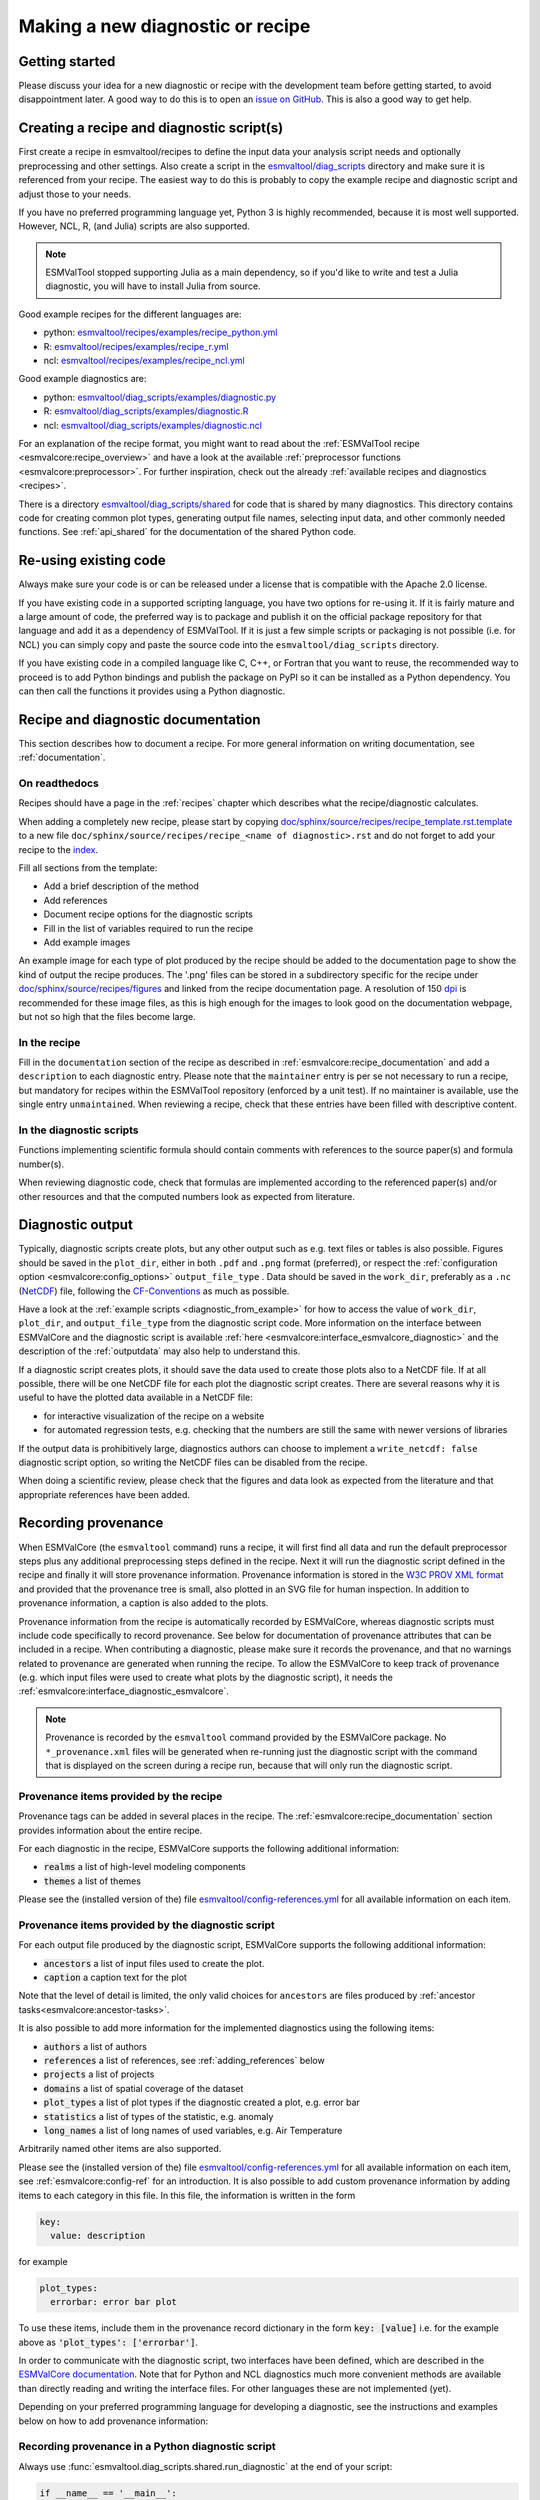 .. _new-diagnostic:

Making a new diagnostic or recipe
*********************************

Getting started
===============

Please discuss your idea for a new diagnostic or recipe with the development team before getting started,
to avoid disappointment later. A good way to do this is to open an
`issue on GitHub <https://github.com/ESMValGroup/ESMValTool/issues>`_.
This is also a good way to get help.

.. _diagnostic_from_example:

Creating a recipe and diagnostic script(s)
==========================================
First create a recipe in esmvaltool/recipes to define the input data your analysis script needs
and optionally preprocessing and other settings.
Also create a script in the
`esmvaltool/diag_scripts <https://github.com/ESMValGroup/ESMValTool/tree/main/esmvaltool/diag_scripts>`_
directory and make sure it is referenced from your recipe.
The easiest way to do this is probably to copy the example recipe and diagnostic
script and adjust those to your needs.

If you have no preferred programming language yet, Python 3 is highly recommended, because it is most well supported.
However, NCL, R, (and Julia) scripts are also supported.

.. note::

    ESMValTool stopped supporting Julia as a main dependency, so if you'd like to
    write and test a Julia diagnostic, you will have to install Julia from source.

Good example recipes for the different languages are:

-  python: `esmvaltool/recipes/examples/recipe_python.yml <https://github.com/ESMValGroup/ESMValTool/blob/main/esmvaltool/recipes/examples/recipe_python.yml>`_
-  R: `esmvaltool/recipes/examples/recipe_r.yml <https://github.com/ESMValGroup/ESMValTool/blob/main/esmvaltool/recipes/examples/recipe_r.yml>`_
-  ncl: `esmvaltool/recipes/examples/recipe_ncl.yml <https://github.com/ESMValGroup/ESMValTool/blob/main/esmvaltool/recipes/examples/recipe_ncl.yml>`_

Good example diagnostics are:

-  python: `esmvaltool/diag_scripts/examples/diagnostic.py <https://github.com/ESMValGroup/ESMValTool/blob/main/esmvaltool/diag_scripts/examples/diagnostic.py>`_
-  R: `esmvaltool/diag_scripts/examples/diagnostic.R <https://github.com/ESMValGroup/ESMValTool/blob/main/esmvaltool/diag_scripts/examples/diagnostic.R>`_
-  ncl: `esmvaltool/diag_scripts/examples/diagnostic.ncl <https://github.com/ESMValGroup/ESMValTool/blob/main/esmvaltool/diag_scripts/examples/diagnostic.ncl>`_

For an explanation of the recipe format, you might want to read about the
:ref:`ESMValTool recipe <esmvalcore:recipe_overview>` and have a look at the
available :ref:`preprocessor functions <esmvalcore:preprocessor>`.
For further inspiration, check out the already
:ref:`available recipes and diagnostics <recipes>`.

There is a directory
`esmvaltool/diag_scripts/shared <https://github.com/ESMValGroup/ESMValTool/tree/main/esmvaltool/diag_scripts/shared>`_
for code that is shared by many diagnostics.
This directory contains code for creating common plot types, generating output
file names, selecting input data, and other commonly needed functions.
See :ref:`api_shared` for the documentation of the shared Python code.

Re-using existing code
======================
Always make sure your code is or can be released under a license that is compatible with the Apache 2.0 license.

If you have existing code in a supported scripting language, you have two options for re-using it. If it is fairly
mature and a large amount of code, the preferred way is to package and publish it on the
official package repository for that language and add it as a dependency of ESMValTool.
If it is just a few simple scripts or packaging is not possible (i.e. for NCL) you can simply copy
and paste the source code into the ``esmvaltool/diag_scripts`` directory.

If you have existing code in a compiled language like
C, C++, or Fortran that you want to reuse, the recommended way to proceed is to add Python bindings and publish
the package on PyPI so it can be installed as a Python dependency. You can then call the functions it provides
using a Python diagnostic.

.. _recipe_documentation:

Recipe and diagnostic documentation
===================================

This section describes how to document a recipe.
For more general information on writing documentation, see :ref:`documentation`.

On readthedocs
--------------

Recipes should have a page in the :ref:`recipes` chapter which describes what
the recipe/diagnostic calculates.

When adding a completely new recipe, please start by copying
`doc/sphinx/source/recipes/recipe_template.rst.template <https://github.com/ESMValGroup/ESMValTool/blob/main/doc/sphinx/source/recipes/recipe_template.rst.template>`_
to a new file ``doc/sphinx/source/recipes/recipe_<name of diagnostic>.rst``
and do not forget to add your recipe to the
`index <https://github.com/ESMValGroup/ESMValTool/blob/main/doc/sphinx/source/recipes/index.rst>`_.

Fill all sections from the template:

- Add a brief description of the method
- Add references
- Document recipe options for the diagnostic scripts
- Fill in the list of variables required to run the recipe
- Add example images

An example image for each type of plot produced by the recipe should be added
to the documentation page to show the kind of output the recipe produces.
The '.png' files can be stored in a subdirectory specific for the recipe under
`doc/sphinx/source/recipes/figures <https://github.com/ESMValGroup/ESMValTool/blob/main/doc/sphinx/source/recipes/figures>`_
and linked from the recipe documentation page.
A resolution of 150 `dpi <https://en.wikipedia.org/wiki/Dots_per_inch>`_ is
recommended for these image files, as this is high enough for the images to look
good on the documentation webpage, but not so high that the files become large.

In the recipe
-------------
Fill in the ``documentation`` section of the recipe as described in
:ref:`esmvalcore:recipe_documentation` and add a ``description`` to each
diagnostic entry.
Please note that the ``maintainer`` entry is per se not necessary to run a
recipe, but mandatory for recipes within the ESMValTool repository (enforced by
a unit test).
If no maintainer is available, use the single entry ``unmaintained``.
When reviewing a recipe, check that these entries have been filled with
descriptive content.

In the diagnostic scripts
-------------------------
Functions implementing scientific formula should contain comments with
references to the source paper(s) and formula number(s).

When reviewing diagnostic code, check that formulas are implemented according
to the referenced paper(s) and/or other resources and that the computed numbers
look as expected from literature.

.. _diagnostic_output:

Diagnostic output
=================

Typically, diagnostic scripts create plots, but any other output such as e.g.
text files or tables is also possible.
Figures should be saved in the ``plot_dir``, either in both ``.pdf`` and
``.png`` format (preferred), or respect the :ref:`configuration option
<esmvalcore:config_options>` ``output_file_type`` .
Data should be saved in the ``work_dir``, preferably as a ``.nc``
(`NetCDF <https://www.unidata.ucar.edu/software/netcdf/>`__) file, following the
`CF-Conventions <https://cfconventions.org/>`__ as much as possible.

Have a look at the :ref:`example scripts <diagnostic_from_example>` for how to
access the value of ``work_dir``, ``plot_dir``, and ``output_file_type`` from
the diagnostic script code.
More information on the interface between ESMValCore and the diagnostic script
is available :ref:`here <esmvalcore:interface_esmvalcore_diagnostic>` and
the description of the :ref:`outputdata` may also help to understand this.

If a diagnostic script creates plots, it should save the data used to create
those plots also to a NetCDF file.
If at all possible, there will be one NetCDF file for each plot the diagnostic
script creates.
There are several reasons why it is useful to have the plotted data available
in a NetCDF file:

- for interactive visualization of the recipe on a website
- for automated regression tests, e.g. checking that the numbers are still the
  same with newer versions of libraries

If the output data is prohibitively large, diagnostics authors can choose to
implement a ``write_netcdf: false`` diagnostic script option, so writing the
NetCDF files can be disabled from the recipe.

When doing a scientific review, please check that the figures and data look as
expected from the literature and that appropriate references have been added.

.. _recording-provenance:

Recording provenance
====================

When ESMValCore (the ``esmvaltool`` command) runs a recipe,
it will first find all data and run the default preprocessor steps plus any
additional preprocessing steps defined in the recipe. Next it will run the diagnostic script defined in the recipe
and finally it will store provenance information. Provenance information is stored in the
`W3C PROV XML format <https://www.w3.org/TR/prov-xml/>`_
and provided that the provenance tree is small, also plotted in an SVG file for
human inspection.
In addition to provenance information, a caption is also added to the plots.

Provenance information from the recipe is automatically recorded by ESMValCore, whereas
diagnostic scripts must include code specifically to record provenance. See below for
documentation of provenance attributes that can be included in a recipe.
When contributing a diagnostic, please make sure it records the provenance,
and that no warnings related to provenance are generated when running the recipe.
To allow the ESMValCore to keep track of provenance (e.g. which input files
were used to create what plots by the diagnostic script), it needs the
:ref:`esmvalcore:interface_diagnostic_esmvalcore`.

.. note::

    Provenance is recorded by the ``esmvaltool`` command provided by the
    ESMValCore package.
    No ``*_provenance.xml`` files will be generated when re-running just
    the diagnostic script with the command that is displayed on the screen
    during a recipe run, because that will only run the diagnostic script.

Provenance items provided by the recipe
---------------------------------------
Provenance tags can be added in several places in the recipe.
The :ref:`esmvalcore:recipe_documentation` section provides information about
the entire recipe.

For each diagnostic in the recipe, ESMValCore supports the following additional information:

- :code:`realms` a list of high-level modeling components
- :code:`themes` a list of themes

Please see the (installed version of the) file
`esmvaltool/config-references.yml <https://github.com/ESMValGroup/ESMValTool/blob/main/esmvaltool/config-references.yml>`_
for all available information on each item.

Provenance items provided by the diagnostic script
--------------------------------------------------
For each output file produced by the diagnostic script, ESMValCore supports the following additional information:

- :code:`ancestors` a list of input files used to create the plot.
- :code:`caption` a caption text for the plot

Note that the level of detail is limited, the only valid choices for ``ancestors`` are files produced by
:ref:`ancestor tasks<esmvalcore:ancestor-tasks>`.

It is also possible to add more information for the implemented diagnostics using the following items:

- :code:`authors` a list of authors
- :code:`references` a list of references, see :ref:`adding_references` below
- :code:`projects` a list of projects
- :code:`domains` a list of spatial coverage of the dataset
- :code:`plot_types` a list of plot types if the diagnostic created a plot, e.g. error bar
- :code:`statistics` a list of types of the statistic, e.g. anomaly
- :code:`long_names` a list of long names of used variables, e.g. Air Temperature

Arbitrarily named other items are also supported.

Please see the (installed version of the) file
`esmvaltool/config-references.yml <https://github.com/ESMValGroup/ESMValTool/blob/main/esmvaltool/config-references.yml>`_
for all available information on each item, see :ref:`esmvalcore:config-ref` for
an introduction. It is also possible to add custom provenance information by adding items to each category in this file.
In this file, the information is written in the form

.. code-block:: console

  key:
    value: description

for example

.. code-block:: console

  plot_types:
    errorbar: error bar plot

To use these items, include them in the provenance record dictionary in the form
:code:`key: [value]`
i.e. for the example above as
:code:`'plot_types': ['errorbar']`.

In order to communicate with the diagnostic script, two interfaces have been defined,
which are described in the `ESMValCore documentation <https://docs.esmvaltool.org/projects/esmvalcore/en/latest/interfaces.html>`_.
Note that for Python and NCL diagnostics much more convenient methods are available than
directly reading and writing the interface files. For other languages these are not implemented (yet).

Depending on your preferred programming language for developing a diagnostic,
see the instructions and examples below on how to add provenance information:

Recording provenance in a Python diagnostic script
--------------------------------------------------
Always use :func:`esmvaltool.diag_scripts.shared.run_diagnostic` at the end of your script:

.. code-block:: python

  if __name__ == '__main__':
    with run_diagnostic() as config:
        main(config)

Create a ``provenance_record`` for each diagnostic file (i.e. image or data
file) that the diagnostic script outputs. The ``provenance_record`` is a
dictionary of provenance items, for example:

.. code-block:: python

  provenance_record = {
        'ancestors': ancestor_files,
        'authors': [
            'andela_bouwe',
            'righi_mattia',
        ],
        'caption': caption,
        'domains': ['global'],
        'plot_types': ['zonal'],
        'references': [
            'acknow_project',
        ],
        'statistics': ['mean'],
      }

To save a matplotlib figure, use the convenience function
:func:`esmvaltool.diag_scripts.shared.save_figure`. Similarly, to save Iris cubes use
:func:`esmvaltool.diag_scripts.shared.save_data`. Both of these functions take
``provenance_record`` as an argument and log the provenance accordingly.
Have a look at the example Python diagnostic in
`esmvaltool/diag_scripts/examples/diagnostic.py <https://github.com/ESMValGroup/ESMValTool/blob/main/esmvaltool/diag_scripts/examples/diagnostic.py>`_
for a complete example.

For any other files created, you will need to make use of a
:class:`esmvaltool.diag_scripts.shared.ProvenanceLogger` to log provenance. Include the
following code directly after the file is saved:

.. code-block:: python

  with ProvenanceLogger(cfg) as provenance_logger:
        provenance_logger.log(diagnostic_file, provenance_record)

The full path of a ``diagnostic_file`` can be obtained using :class:`esmvaltool.diag_scripts.shared.get_diagnostic_filename`.

Recording provenance in an NCL diagnostic script
------------------------------------------------
Always call the ``log_provenance`` procedure after plotting from your NCL diag_script:

.. code-block:: console

  log_provenance(nc-file,plot_file,caption,statistics,domain,plottype,authors,references,input-files)

For example:

.. code-block:: console

  log_provenance(ncdf_outfile, \
                 map@outfile, \
                 "Mean of variable: " + var0, \
                 "mean", \
                 "global", \
                 "geo", \
                 (/"righi_mattia", "gottschaldt_klaus-dirk"/), \
                 (/"acknow_author"/), \
                 metadata_att_as_array(info0, "filename"))

Have a look at the example NCL diagnostic in
`esmvaltool/diag_scripts/examples/diagnostic.ncl <https://github.com/ESMValGroup/ESMValTool/blob/main/esmvaltool/diag_scripts/examples/diagnostic.ncl>`_
for a complete example.

Recording provenance in a Julia diagnostic script
-------------------------------------------------
The provenance information is written in a ``diagnostic_provenance.yml`` that will be located in ``run_dir``.
For example a ``provenance_record`` can be stored in a yaml file as:

.. code-block:: julia

  provenance_file = string(run_dir, "/diagnostic_provenance.yml")

  open(provenance_file, "w") do io
      JSON.print(io, provenance_records, 4)
  end

The ``provenance_records`` can be defined as a dictionary of provenance items.
For example:

.. code-block:: julia

  provenance_records = Dict()

  provenance_record = Dict(
      "ancestors" => [input_file],
      "authors" => ["vonhardenberg_jost", "arnone_enrico"],
      "caption" => "Example diagnostic in Julia",
      "domains" => ["global"],
      "projects" => ["crescendo", "c3s-magic"],
      "references" => ["zhang11wcc"],
      "statistics" => ["other"],
  )

  provenance_records[output_file] = provenance_record

Recording provenance in an R diagnostic script
----------------------------------------------
The provenance information is written in a ``diagnostic_provenance.yml`` that will be located in ``run_dir``.
For example a ``provenance_record`` can be stored in a yaml file as:

.. code-block:: R

  provenance_file <- paste0(run_dir, "/", "diagnostic_provenance.yml")
  write_yaml(provenance_records, provenance_file)

The ``provenance_records`` can be defined as a list of provenance items.
For example:

.. code-block:: R

  provenance_records <- list()

  provenance_record <- list(
    ancestors = input_filenames,
    authors = list("hunter_alasdair", "perez-zanon_nuria"),
    caption = title,
    projects = list("c3s-magic"),
    statistics = list("other"),
  )

  provenance_records[[output_file]] <- provenance_record

.. _adding_references:

Adding references
=================
Recipes and diagnostic scripts can include references.
When a recipe is run, citation information is stored in `BibTeX <https://en.wikipedia.org/wiki/BibTeX>`__ format.
Follow the steps below to add a reference to a recipe (or a diagnostic):

-  make a ``tag`` that is representative of the reference entry.
   For example, ``righi15gmd`` shows the last name of the first author, year and journal abbreviation.
-  add the ``tag`` to the ``references`` section in the recipe (or the diagnostic script provenance, see recording-provenance_).
-  make a BibTeX file for the reference entry. There are some online tools to convert a doi to BibTeX format like https://doi2bib.org/
-  rename the file to the ``tag``, keep the ``.bibtex`` extension.
-  add the file to the folder ``esmvaltool/references``.

Note: the ``references`` section in ``config-references.yaml`` has been replaced by the folder ``esmvaltool/references``.

.. _testing_recipes:

Testing recipes
===============

To test a recipe, you can run it yourself on your local infrastructure or you
can ask the `@esmvalbot <https://github.com/apps/esmvalbot>`_ to run it for you.
To request a run of ``recipe_xyz.yml``, write the following comment below a pull
request:

::

   @esmvalbot Please run recipe_xyz.yml

Note that only members of the `@ESMValGroup/esmvaltool-developmentteam`_
can request runs. The memory of the `@esmvalbot`_ is limited to 16 GB and it only
has access to data available at DKRZ.

When reviewing a pull request, at the very least check that a recipes runs
without any modifications.
For a more thorough check, you might want to try out different datasets or
changing some settings if the diagnostic scripts support those.
A simple :ref:`tool <recipe_test_tool>` is available for testing recipes
with various settings.

.. _diagnostic_checklist:

Detailed checklist for reviews
==============================

This (non-exhaustive) checklist provides ideas for things to check when reviewing
pull requests for new or updated recipes and/or diagnostic scripts.

Technical reviews
-----------------

Documentation
~~~~~~~~~~~~~

Check that the scientific documentation of the new diagnostic has been added to
the user’s guide:

* A file ``doc/sphinx/source/recipes/recipe_<diagnostic>.rst`` exists
* New documentation is included in ``doc/sphinx/source/recipes/index.rst``
* Documentation follows template `doc/sphinx/source/recipes/recipe_template.rst.template`_
* Description of configuration options
* Description of variables
* Valid image files
* Resolution of image files (~150 dpi is usually enough; file size should be
  kept small)

Recipe
~~~~~~

Check yaml syntax (with ``yamllint``) and that new recipe contains:

* Documentation: description, authors, maintainer, references, projects
* Provenance tags: themes, realms

Diagnostic script
~~~~~~~~~~~~~~~~~

Check that the new diagnostic script(s) meet(s) standards.
This includes the following items:

* In-code documentation (comments, docstrings)
* Code quality (e.g. no hardcoded pathnames)
* No Codacy errors reported
* Reuse of existing functions whenever possible
* Provenance implemented

Run recipe
~~~~~~~~~~

Make sure new diagnostic(s) is working by running the ESMValTool with the recipe.

Check output of diagnostic
~~~~~~~~~~~~~~~~~~~~~~~~~~

After successfully running the new recipe, check that:

* NetCDF output has been written
* Output contains (some) valid values (e.g. not only nan or zeros)
* Provenance information has been written

Check automated tests
~~~~~~~~~~~~~~~~~~~~~

Check for errors reported by automated tests

* Codacy
* CircleCI
* Documentation build

Scientific reviews
------------------

Documentation added to user’s guide
~~~~~~~~~~~~~~~~~~~~~~~~~~~~~~~~~~~

Check that the scientific documentation of the new diagnostic
in ``doc/sphinx/source/recipes/recipe_<diagnostic>.rst``:

* Meets scientific documentation standard and
* Contains brief description of method
* Contains references
* Check for typos / broken text
* Documentation is complete and written in an understandable language
* References are complete

Recipe
~~~~~~

Check that new recipe contains valid:

* Documentation: description, references
* Provenance tags: themes, realms

Diagnostic script
~~~~~~~~~~~~~~~~~

Check that the new diagnostic script(s) meet(s) scientific standards.
This can include the following items:

* Clear and understandable in-code documentation including brief description of
  diagnostic
* References
* Method / equations match reference(s) given

Run recipe
~~~~~~~~~~

Make sure new diagnostic(s) is working by running the ESMValTool.

Check output of diagnostic
~~~~~~~~~~~~~~~~~~~~~~~~~~

After successfully running the new recipe, check that:

* Output contains (some) valid values (e.g. not only nan or zeros)
* If applicable, check plots and compare with corresponding plots in the
  paper(s) cited


.. _`@ESMValGroup/esmvaltool-developmentteam`: https://github.com/orgs/ESMValGroup/teams/esmvaltool-developmentteam
